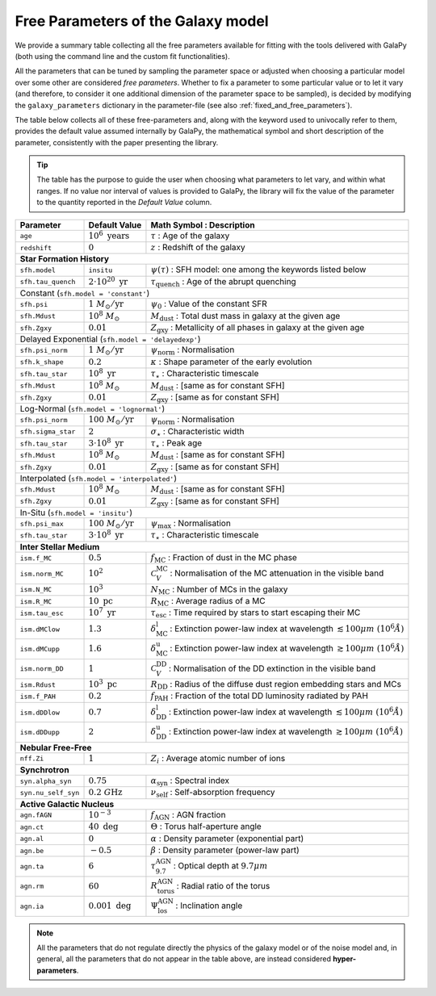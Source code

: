 .. _tunable_params:

Free Parameters of the Galaxy model
===================================

We provide a summary table collecting all the free parameters available for fitting with the tools delivered with GalaPy (both using the command line and the custom fit functionalities). 

All the parameters that can be tuned by sampling the parameter space or adjusted when choosing a particular model over some other are considered *free parameters*.
Whether to fix a parameter to some particular value or to let it vary (and therefore, to consider it one additional dimension of the parameter space to be sampled),
is decided by modifying the ``galaxy_parameters`` dictionary in the parameter-file (see also :ref:`fixed_and_free_parameters`).

The table below collects all of these free-parameters and, along with the keyword used to univocally refer to them, provides the default value assumed internally by GalaPy,
the mathematical symbol and short description of the parameter, consistently with the paper presenting the library.

.. Tip::

   The table has the purpose to guide the user when choosing what parameters to let vary, and within what ranges.
   If no value nor interval of values is provided to GalaPy, the library will fix the value of the parameter to the
   quantity reported in the *Default Value* column.

+---------------------+----------------------------------+-----------------------------------------------------------------------------------------------------------------------------+
| **Parameter**       | **Default Value**                | **Math Symbol :**                    **Description**                                                                        |
+=====================+==================================+=============================================================================================================================+
| ``age``             | :math:`10^6\ \text{years}`       | :math:`\tau`                       : Age of the galaxy                                                                      |
+---------------------+----------------------------------+-----------------------------------------------------------------------------------------------------------------------------+
| ``redshift``        | :math:`0`                        | :math:`z`                          : Redshift of the galaxy                                                                 |
+---------------------+----------------------------------+-----------------------------------------------------------------------------------------------------------------------------+
| **Star Formation History**                                                                                                                                                           |
+---------------------+----------------------------------+-----------------------------------------------------------------------------------------------------------------------------+
| ``sfh.model``       | ``insitu``                       | :math:`\psi(\tau)`                 : SFH model: one among the keywords listed below                                         |
+---------------------+----------------------------------+-----------------------------------------------------------------------------------------------------------------------------+
| ``sfh.tau_quench``  | :math:`2\cdot10^{20}\ \text{yr}` | :math:`\tau_\text{quench}`         : Age of the abrupt quenching                                                            |
+---------------------+----------------------------------+-----------------------------------------------------------------------------------------------------------------------------+
| Constant (``sfh.model = 'constant'``)                                                                                                                                                |
+---------------------+----------------------------------+-----------------------------------------------------------------------------------------------------------------------------+
| ``sfh.psi``         | :math:`1\ M_\odot/\text{yr}`     | :math:`\psi_0`                     : Value of the constant SFR                                                              |
+---------------------+----------------------------------+-----------------------------------------------------------------------------------------------------------------------------+
| ``sfh.Mdust``       | :math:`10^8\ M_\odot`            | :math:`M_\text{dust}`              : Total dust mass in galaxy at the given age                                             |
+---------------------+----------------------------------+-----------------------------------------------------------------------------------------------------------------------------+
| ``sfh.Zgxy``        | :math:`0.01`                     | :math:`Z_\text{gxy}`               : Metallicity of all phases in galaxy at the given age                                   |
+---------------------+----------------------------------+-----------------------------------------------------------------------------------------------------------------------------+
| Delayed Exponential (``sfh.model = 'delayedexp'``)                                                                                                                                   |
+---------------------+----------------------------------+-----------------------------------------------------------------------------------------------------------------------------+
| ``sfh.psi_norm``    | :math:`1\ M_\odot/\text{yr}`     | :math:`\psi_\text{norm}`           : Normalisation                                                                          |
+---------------------+----------------------------------+-----------------------------------------------------------------------------------------------------------------------------+
| ``sfh.k_shape``     | :math:`0.2`                      | :math:`\kappa`                     : Shape parameter of the early evolution                                                 |
+---------------------+----------------------------------+-----------------------------------------------------------------------------------------------------------------------------+
| ``sfh.tau_star``    | :math:`10^8\ \text{yr}`          | :math:`\tau_\star`                 : Characteristic timescale                                                               |
+---------------------+----------------------------------+-----------------------------------------------------------------------------------------------------------------------------+
| ``sfh.Mdust``       | :math:`10^8\ M_\odot`            | :math:`M_\text{dust}`              : [same as for constant SFH]                                                             |
+---------------------+----------------------------------+-----------------------------------------------------------------------------------------------------------------------------+
| ``sfh.Zgxy``        | :math:`0.01`                     | :math:`Z_\text{gxy}`               : [same as for constant SFH]                                                             |
+---------------------+----------------------------------+-----------------------------------------------------------------------------------------------------------------------------+
| Log-Normal (``sfh.model = 'lognormal'``)                                                                                                                                             |
+---------------------+----------------------------------+-----------------------------------------------------------------------------------------------------------------------------+
| ``sfh.psi_norm``    | :math:`100\ M_\odot/\text{yr}`   | :math:`\psi_\text{norm}`           : Normalisation                                                                          |
+---------------------+----------------------------------+-----------------------------------------------------------------------------------------------------------------------------+
| ``sfh.sigma_star``  | :math:`2`                        | :math:`\sigma_\star`               : Characteristic width                                                                   |
+---------------------+----------------------------------+-----------------------------------------------------------------------------------------------------------------------------+
| ``sfh.tau_star``    | :math:`3\cdot10^8\ \text{yr}`    | :math:`\tau_\star`                 : Peak age                                                                               |
+---------------------+----------------------------------+-----------------------------------------------------------------------------------------------------------------------------+
| ``sfh.Mdust``       | :math:`10^8\ M_\odot`            | :math:`M_\text{dust}`              : [same as for constant SFH]                                                             |
+---------------------+----------------------------------+-----------------------------------------------------------------------------------------------------------------------------+
| ``sfh.Zgxy``        | :math:`0.01`                     | :math:`Z_\text{gxy}`               : [same as for constant SFH]                                                             |
+---------------------+----------------------------------+-----------------------------------------------------------------------------------------------------------------------------+
| Interpolated (``sfh.model = 'interpolated'``)                                                                                                                                        |
+---------------------+----------------------------------+-----------------------------------------------------------------------------------------------------------------------------+
| ``sfh.Mdust``       | :math:`10^8\ M_\odot`            | :math:`M_\text{dust}`              : [same as for constant SFH]                                                             |
+---------------------+----------------------------------+-----------------------------------------------------------------------------------------------------------------------------+
| ``sfh.Zgxy``        | :math:`0.01`                     | :math:`Z_\text{gxy}`               : [same as for constant SFH]                                                             |
+---------------------+----------------------------------+-----------------------------------------------------------------------------------------------------------------------------+
| In-Situ (``sfh.model = 'insitu'``)                                                                                                                                                   |
+---------------------+----------------------------------+-----------------------------------------------------------------------------------------------------------------------------+
| ``sfh.psi_max``     | :math:`100\ M_\odot/\text{yr}`   | :math:`\psi_\text{max}`            : Normalisation                                                                          |
+---------------------+----------------------------------+-----------------------------------------------------------------------------------------------------------------------------+
| ``sfh.tau_star``    | :math:`3\cdot10^8\ \text{yr}`    | :math:`\tau_\star`                 : Characteristic timescale                                                               |
+---------------------+----------------------------------+-----------------------------------------------------------------------------------------------------------------------------+
| **Inter Stellar Medium**                                                                                                                                                             |
+---------------------+----------------------------------+-----------------------------------------------------------------------------------------------------------------------------+
| ``ism.f_MC``        | :math:`0.5`                      | :math:`f_\text{MC}`                : Fraction of dust in the MC phase                                                       |
+---------------------+----------------------------------+-----------------------------------------------------------------------------------------------------------------------------+
| ``ism.norm_MC``     | :math:`10^2`                     | :math:`\mathcal{C}_V^\text{MC}`    : Normalisation of the MC attenuation in the visible band                                |
+---------------------+----------------------------------+-----------------------------------------------------------------------------------------------------------------------------+
| ``ism.N_MC``        | :math:`10^3`                     | :math:`N_\text{MC}`                : Number of MCs in the galaxy                                                            |
+---------------------+----------------------------------+-----------------------------------------------------------------------------------------------------------------------------+
| ``ism.R_MC``        | :math:`10\ \text{pc}`            | :math:`R_\text{MC}`                : Average radius of a MC                                                                 |
+---------------------+----------------------------------+-----------------------------------------------------------------------------------------------------------------------------+
| ``ism.tau_esc``     | :math:`10^7\ \text{yr}`          | :math:`\tau_\text{esc}`            : Time required by stars to start escaping their MC                                      |
+---------------------+----------------------------------+-----------------------------------------------------------------------------------------------------------------------------+
| ``ism.dMClow``      | :math:`1.3`                      | :math:`\delta_\text{MC}^\text{l}`  : Extinction power-law index at wavelength :math:`\lesssim100 \mu m~(10^6 \mathring{A})` |
+---------------------+----------------------------------+-----------------------------------------------------------------------------------------------------------------------------+
| ``ism.dMCupp``      | :math:`1.6`                      | :math:`\delta_\text{MC}^\text{u}`  : Extinction power-law index at wavelength :math:`\gtrsim100 \mu m~(10^6 \mathring{A})`  |
+---------------------+----------------------------------+-----------------------------------------------------------------------------------------------------------------------------+
| ``ism.norm_DD``     | :math:`1`                        | :math:`\mathcal{C}_V^\text{DD}`    : Normalisation of the DD extinction in the visible band                                 |
+---------------------+----------------------------------+-----------------------------------------------------------------------------------------------------------------------------+
| ``ism.Rdust``       | :math:`10^3\ \text{pc}`          | :math:`R_\text{DD}`                : Radius of the diffuse dust region embedding stars and MCs                              |
+---------------------+----------------------------------+-----------------------------------------------------------------------------------------------------------------------------+
| ``ism.f_PAH``       | :math:`0.2`                      | :math:`f_\text{PAH}`               : Fraction of the total DD luminosity radiated by PAH                                    |
+---------------------+----------------------------------+-----------------------------------------------------------------------------------------------------------------------------+
| ``ism.dDDlow``      | :math:`0.7`                      | :math:`\delta_\text{DD}^\text{l}`  : Extinction power-law index at wavelength :math:`\lesssim100 \mu m~(10^6 \mathring{A})` |
+---------------------+----------------------------------+-----------------------------------------------------------------------------------------------------------------------------+
| ``ism.dDDupp``      | :math:`2`                        | :math:`\delta_\text{DD}^\text{u}`  : Extinction power-law index at wavelength :math:`\gtrsim100 \mu m~(10^6 \mathring{A})`  |
+---------------------+----------------------------------+-----------------------------------------------------------------------------------------------------------------------------+
| **Nebular Free-Free**                                                                                                                                                                |
+---------------------+----------------------------------+-----------------------------------------------------------------------------------------------------------------------------+
| ``nff.Zi``          | :math:`1`                        | :math:`Z_i`                        : Average atomic number of ions                                                          |
+---------------------+----------------------------------+-----------------------------------------------------------------------------------------------------------------------------+
| **Synchrotron**                                                                                                                                                                      |
+---------------------+----------------------------------+-----------------------------------------------------------------------------------------------------------------------------+
| ``syn.alpha_syn``   | :math:`0.75`                     | :math:`\alpha_\text{syn}`          : Spectral index                                                                         |
+---------------------+----------------------------------+-----------------------------------------------------------------------------------------------------------------------------+
| ``syn.nu_self_syn`` | :math:`0.2\ G\text{Hz}`          | :math:`\nu_\text{self}`            : Self-absorption frequency                                                              |
+---------------------+----------------------------------+-----------------------------------------------------------------------------------------------------------------------------+
| **Active Galactic Nucleus**                                                                                                                                                          |
+---------------------+----------------------------------+-----------------------------------------------------------------------------------------------------------------------------+
| ``agn.fAGN``        | :math:`10^{-3}`                  | :math:`f_\text{AGN}`               : AGN fraction                                                                           |
+---------------------+----------------------------------+-----------------------------------------------------------------------------------------------------------------------------+
| ``agn.ct``          | :math:`40\ \text{deg}`           | :math:`\Theta`                     : Torus half-aperture angle                                                              |
+---------------------+----------------------------------+-----------------------------------------------------------------------------------------------------------------------------+
| ``agn.al``          | :math:`0`                        | :math:`\alpha`                     : Density parameter (exponential part)                                                   |
+---------------------+----------------------------------+-----------------------------------------------------------------------------------------------------------------------------+
| ``agn.be``          | :math:`-0.5`                     | :math:`\beta`                      : Density parameter (power-law part)                                                     |
+---------------------+----------------------------------+-----------------------------------------------------------------------------------------------------------------------------+
| ``agn.ta``          | :math:`6`                        | :math:`\tau_{9.7}^\text{AGN}`      : Optical depth at :math:`9.7 \mu m`                                                     |
+---------------------+----------------------------------+-----------------------------------------------------------------------------------------------------------------------------+
| ``agn.rm``          | :math:`60`                       | :math:`R_\text{torus}^\text{AGN}`  : Radial ratio of the torus                                                              |
+---------------------+----------------------------------+-----------------------------------------------------------------------------------------------------------------------------+
| ``agn.ia``          | :math:`0.001\ \text{deg}`        | :math:`\Psi_\text{los}^\text{AGN}` : Inclination angle                                                                      |
+---------------------+----------------------------------+-----------------------------------------------------------------------------------------------------------------------------+

.. note::

   All the parameters that do not regulate directly the physics of the galaxy model or of the noise model and, in general, all the parameters that do not appear in the
   table above, are instead considered **hyper-parameters**.
